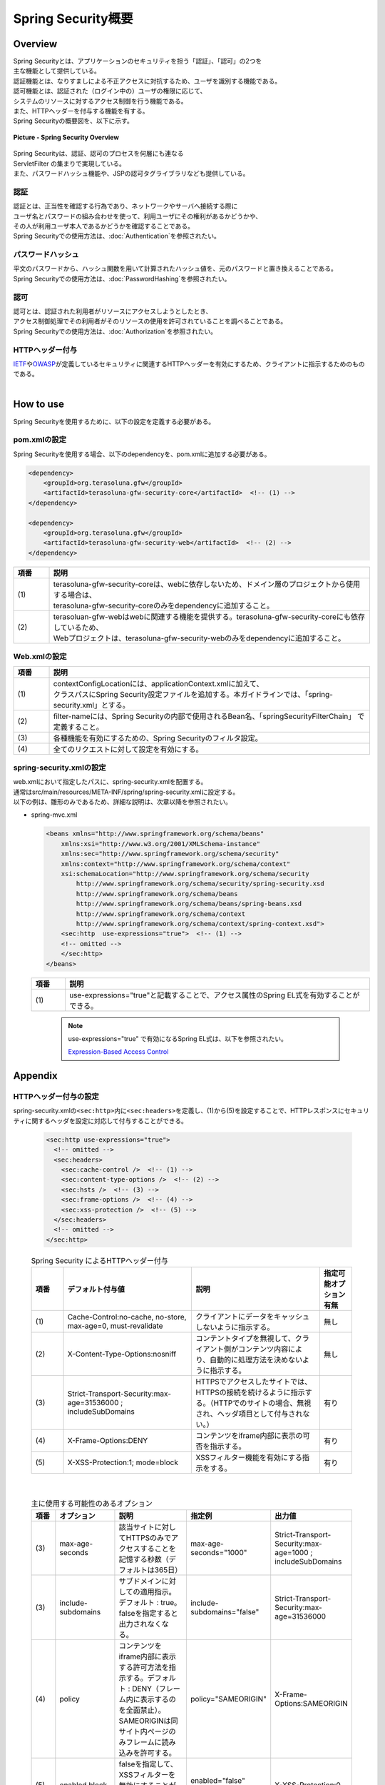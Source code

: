 Spring Security概要
================================================================================

.. only:: html

 .. contents:: 目次
    :local:

Overview
--------------------------------------------------------------------------------

| Spring Securityとは、アプリケーションのセキュリティを担う「認証」、「認可」の2つを
| 主な機能として提供している。
| 認証機能とは、なりすましによる不正アクセスに対抗するため、ユーザを識別する機能である。
| 認可機能とは、認証された（ログイン中の）ユーザの権限に応じて、
| システムのリソースに対するアクセス制御を行う機能である。
| また、HTTPヘッダーを付与する機能を有する。

| Spring Securityの概要図を、以下に示す。

.. figure:: ./images/spring_security_overview.png
   :alt: Spring Security Overview
   :width: 80%
   :align: center

   **Picture - Spring Security Overview**

| Spring Securityは、認証、認可のプロセスを何層にも連なる
| ServletFilter の集まりで実現している。
| また、パスワードハッシュ機能や、JSPの認可タグライブラリなども提供している。

認証
^^^^^^^^^^^^^^^^^^^^^^^^^^^^^^^^^^^^^^^^^^^^^^^^^^^^^^^^^^^^^^^^^^^^^^^^^^^^^^^^
| 認証とは、正当性を確認する行為であり、ネットワークやサーバへ接続する際に
| ユーザ名とパスワードの組み合わせを使って、利用ユーザにその権利があるかどうかや、
| その人が利用ユーザ本人であるかどうかを確認することである。
| Spring Securityでの使用方法は、\ :doc:`Authentication`\ を参照されたい。

パスワードハッシュ
^^^^^^^^^^^^^^^^^^^^^^^^^^^^^^^^^^^^^^^^^^^^^^^^^^^^^^^^^^^^^^^^^^^^^^^^^^^^^^^^
| 平文のパスワードから、ハッシュ関数を用いて計算されたハッシュ値を、元のパスワードと置き換えることである。
| Spring Securityでの使用方法は、\ :doc:`PasswordHashing`\ を参照されたい。

認可
^^^^^^^^^^^^^^^^^^^^^^^^^^^^^^^^^^^^^^^^^^^^^^^^^^^^^^^^^^^^^^^^^^^^^^^^^^^^^^^^
| 認可とは、認証された利用者がリソースにアクセスしようとしたとき、
| アクセス制御処理でその利用者がそのリソースの使用を許可されていることを調べることである。
| Spring Securityでの使用方法は、\ :doc:`Authorization`\ を参照されたい。

HTTPヘッダー付与
^^^^^^^^^^^^^^^^^^^^^^^^^^^^^^^^^^^^^^^^^^^^^^^^^^^^^^^^^^^^^^^^^^^^^^^^^^^^^^^^
|  \ `IETF <http://tools.ietf.org/>`_\ や\ `OWASP <https://www.owasp.org/>`_\ が定義しているセキュリティに関連するHTTPヘッダーを有効にするため、クライアントに指示するためのものである。

|

.. _howtouse_springsecurity:

How to use
--------------------------------------------------------------------------------

| Spring Securityを使用するために、以下の設定を定義する必要がある。

pom.xmlの設定
^^^^^^^^^^^^^^^^^^^^^^^^^^^^^^^^^^^^^^^^^^^^^^^^^^^^^^^^^^^^^^^^^^^^^^^^^^^^^^^^
| Spring Securityを使用する場合、以下のdependencyを、pom.xmlに追加する必要がある。

.. code-block:: xml

    <dependency>
        <groupId>org.terasoluna.gfw</groupId>
        <artifactId>terasoluna-gfw-security-core</artifactId>  <!-- (1) -->
    </dependency>

    <dependency>
        <groupId>org.terasoluna.gfw</groupId>
        <artifactId>terasoluna-gfw-security-web</artifactId>  <!-- (2) -->
    </dependency>

.. tabularcolumns:: |p{0.10\linewidth}|p{0.90\linewidth}|
.. list-table::
   :header-rows: 1
   :widths: 10 90

   * - 項番
     - 説明
   * - | (1)
     - | terasoluna-gfw-security-coreは、webに依存しないため、ドメイン層のプロジェクトから使用する場合は、
       | terasoluna-gfw-security-coreのみをdependencyに追加すること。
   * - | (2)
     - | terasoluan-gfw-webはwebに関連する機能を提供する。terasoluna-gfw-security-coreにも依存しているため、
       | Webプロジェクトは、terasoluna-gfw-security-webのみをdependencyに追加すること。

Web.xmlの設定
^^^^^^^^^^^^^^^^^^^^^^^^^^^^^^^^^^^^^^^^^^^^^^^^^^^^^^^^^^^^^^^^^^^^^^^^^^^^^^^^
.. code-block:: xml
   :emphasize-lines: 5,13-20

    <context-param>
      <param-name>contextConfigLocation</param-name>
      <param-value>  <!-- (1) -->
          classpath*:META-INF/spring/applicationContext.xml
          classpath*:META-INF/spring/spring-security.xml
      </param-value>
    </context-param>
    <listener>
      <listener-class>
        org.springframework.web.context.ContextLoaderListener
      </listener-class>
    </listener>
    <filter>
      <filter-name>springSecurityFilterChain</filter-name>  <!-- (2) -->
      <filter-class>org.springframework.web.filter.DelegatingFilterProxy</filter-class>  <!-- (3) -->
    </filter>
    <filter-mapping>
      <filter-name>springSecurityFilterChain</filter-name>
      <url-pattern>/*</url-pattern>  <!-- (4) -->
    </filter-mapping>

.. tabularcolumns:: |p{0.10\linewidth}|p{0.90\linewidth}|
.. list-table::
   :header-rows: 1
   :widths: 10 90

   * - 項番
     - 説明
   * - | (1)
     - | contextConfigLocationには、applicationContext.xmlに加えて、
       | クラスパスにSpring Security設定ファイルを追加する。本ガイドラインでは、「spring-security.xml」とする。
   * - | (2)
     - | filter-nameには、Spring Securityの内部で使用されるBean名、「springSecurityFilterChain」 で定義すること。
   * - | (3)
     - 各種機能を有効にするための、Spring Securityのフィルタ設定。
   * - | (4)
     - 全てのリクエストに対して設定を有効にする。

spring-security.xmlの設定
^^^^^^^^^^^^^^^^^^^^^^^^^^^^^^^^^^^^^^^^^^^^^^^^^^^^^^^^^^^^^^^^^^^^^^^^^^^^^^^^

| web.xmlにおいて指定したパスに、spring-security.xmlを配置する。
| 通常はsrc/main/resources/META-INF/spring/spring-security.xmlに設定する。
| 以下の例は、雛形のみであるため、詳細な説明は、次章以降を参照されたい。

* spring-mvc.xml

  .. code-block:: xml

    <beans xmlns="http://www.springframework.org/schema/beans"
        xmlns:xsi="http://www.w3.org/2001/XMLSchema-instance"
        xmlns:sec="http://www.springframework.org/schema/security"
        xmlns:context="http://www.springframework.org/schema/context"
        xsi:schemaLocation="http://www.springframework.org/schema/security
            http://www.springframework.org/schema/security/spring-security.xsd
            http://www.springframework.org/schema/beans
            http://www.springframework.org/schema/beans/spring-beans.xsd
            http://www.springframework.org/schema/context
            http://www.springframework.org/schema/context/spring-context.xsd">
        <sec:http  use-expressions="true">  <!-- (1) -->
        <!-- omitted -->
        </sec:http>
    </beans>

  .. tabularcolumns:: |p{0.10\linewidth}|p{0.90\linewidth}|
  .. list-table::
     :header-rows: 1
     :widths: 10 90

     * - 項番
       - 説明
     * - | (1)
       - | use-expressions="true"と記載することで、アクセス属性のSpring EL式を有効することができる。

  \

      .. note::
          use-expressions="true" で有効になるSpring EL式は、以下を参照されたい。

          \ `Expression-Based Access Control <http://static.springsource.org/spring-security/site/docs/3.1.x/reference/el-access.html>`_\

Appendix
--------------------------------------------------------------------------------

HTTPヘッダー付与の設定
^^^^^^^^^^^^^^^^^^^^^^^^^^^^^^^^^^^^^^^^^^^^^^^^^^^^^^^^^^^^^^^^^^^^^^^^^^^^^^^^

spring-security.xmlの\ ``<sec:http>``\ 内に\ ``<sec:headers>``\ を定義し、(1)から(5)を設定することで、HTTPレスポンスにセキュリティに関するヘッダを設定に対応して付与することができる。

  .. code-block:: xml

      <sec:http use-expressions="true">
        <!-- omitted -->
        <sec:headers>
          <sec:cache-control />  <!-- (1) -->
          <sec:content-type-options />  <!-- (2) -->
          <sec:hsts />  <!-- (3) -->
          <sec:frame-options />  <!-- (4) -->
          <sec:xss-protection />  <!-- (5) -->
        </sec:headers>
        <!-- omitted -->
      </sec:http>


  .. tabularcolumns:: |p{0.10\linewidth}|p{0.40\linewidth}|p{0.40\linewidth}|p{0.10\linewidth}|
  .. list-table:: Spring Security によるHTTPヘッダー付与
     :header-rows: 1
     :widths: 10 40 40 10

     * - 項番
       - デフォルト付与値
       - 説明
       - 指定可能オプション有無
     * - | (1)
       - | Cache-Control:no-cache, no-store, max-age=0, must-revalidate
       - | クライアントにデータをキャッシュしないように指示する。
       - | 無し
     * - | (2)
       - | X-Content-Type-Options:nosniff
       - | コンテントタイプを無視して、クライアント側がコンテンツ内容により、自動的に処理方法を決めないように指示する。
       - | 無し
     * - | (3)
       - | Strict-Transport-Security:max-age=31536000 ; includeSubDomains
       - | HTTPSでアクセスしたサイトでは、HTTPSの接続を続けるように指示する。（HTTPでのサイトの場合、無視され、ヘッダ項目として付与されない。）
       - | 有り
     * - | (4)
       - | X-Frame-Options:DENY
       - | コンテンツをiframe内部に表示の可否を指示する。
       - | 有り
     * - | (5)
       - | X-XSS-Protection:1; mode=block
       - | XSSフィルター機能を有効にする指示をする。
       - | 有り

|

  .. tabularcolumns:: |p{0.10\linewidth}|p{0.20\linewidth}|p{0.30\linewidth}|p{0.20\linewidth}|p{0.20\linewidth}|
  .. list-table:: 主に使用する可能性のあるオプション
     :header-rows: 1
     :widths: 10 20 30 20 20

     * - 項番
       - オプション
       - 説明
       - 指定例
       - 出力値
     * - | (3)
       - | max-age-seconds
       - | 該当サイトに対してHTTPSのみでアクセスすることを記憶する秒数（デフォルトは365日）
       - | max-age-seconds="1000"
       - | Strict-Transport-Security:max-age=1000 ; includeSubDomains
     * - | (3)
       - | include-subdomains
       - | サブドメインに対しての適用指示。デフォルト : true。falseを指定すると出力されなくなる。
       - | include-subdomains="false"
       - | Strict-Transport-Security:max-age=31536000
     * - | (4)
       - | policy
       - | コンテンツをiframe内部に表示する許可方法を指示する。デフォルト : DENY（フレーム内に表示するのを全面禁止）。SAMEORIGINは同サイト内ページのみフレームに読み込みを許可する。
       - | policy="SAMEORIGIN"
       - | X-Frame-Options:SAMEORIGIN
     * - | (5)
       - | enabled,block
       - | falseを指定して、XSSフィルターを無効にすることが可能となるが、**未指定を推奨する。**
       - | enabled="false" block="false"
       - | X-XSS-Protection:0

.. raw:: latex

   \newpage

